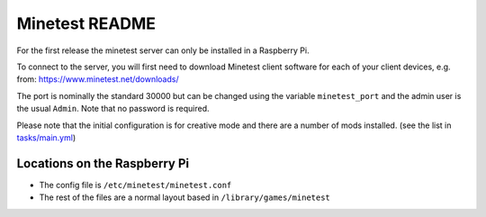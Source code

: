 ===============
Minetest README
===============

For the first release the minetest server can only be installed in a Raspberry Pi.

To connect to the server, you will first need to download Minetest client software for each of your client devices, e.g. from: https://www.minetest.net/downloads/

The port is nominally the standard 30000 but can be changed using the variable ``minetest_port`` and
the admin user is the usual ``Admin``.  Note that no password is required.

Please note that the initial configuration is for creative mode and there are a number of mods installed. (see the list in `tasks/main.yml <tasks/main.yml>`_)

Locations on the Raspberry Pi
-----------------------------

- The config file is ``/etc/minetest/minetest.conf``
- The rest of the files are a normal layout based in ``/library/games/minetest``

